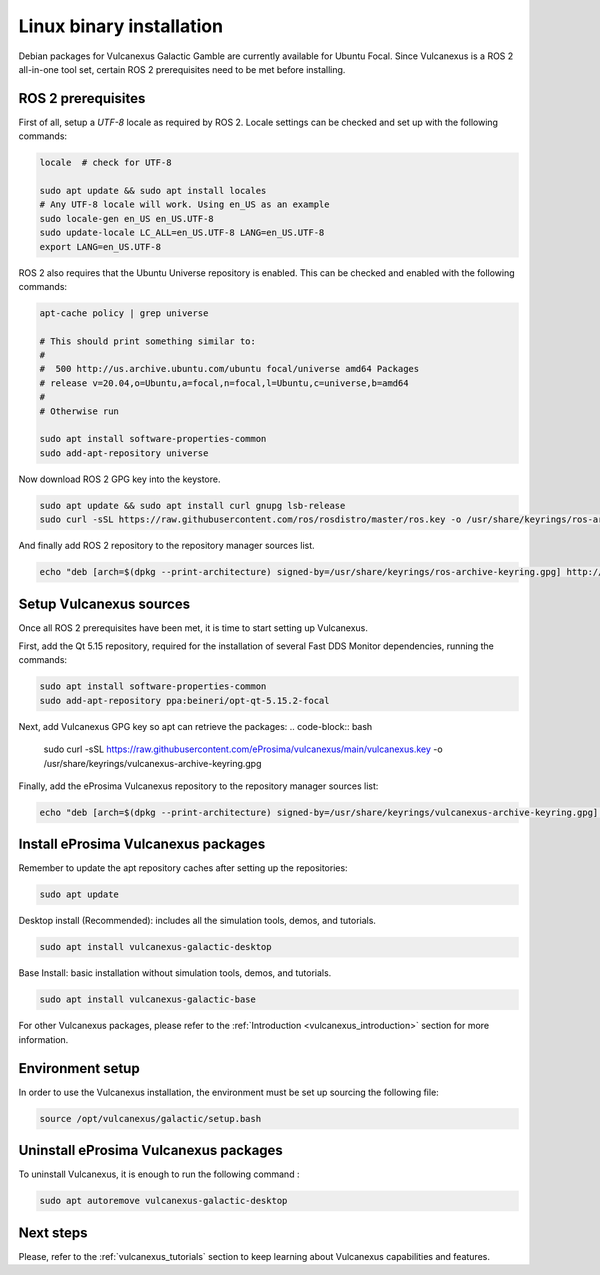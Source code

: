 .. _linux_binary_installation:

Linux binary installation
=========================

Debian packages for Vulcanexus Galactic Gamble are currently available for Ubuntu Focal.
Since Vulcanexus is a ROS 2 all-in-one tool set, certain ROS 2 prerequisites need to be met before installing.

ROS 2 prerequisites
-------------------

First of all, setup a `UTF-8` locale as required by ROS 2.
Locale settings can be checked and set up with the following commands:

.. code-block:: bash

    locale  # check for UTF-8

    sudo apt update && sudo apt install locales
    # Any UTF-8 locale will work. Using en_US as an example
    sudo locale-gen en_US en_US.UTF-8
    sudo update-locale LC_ALL=en_US.UTF-8 LANG=en_US.UTF-8
    export LANG=en_US.UTF-8

ROS 2 also requires that the Ubuntu Universe repository is enabled.
This can be checked and enabled with the following commands:

.. code-block:: bash

    apt-cache policy | grep universe

    # This should print something similar to:
    #
    #  500 http://us.archive.ubuntu.com/ubuntu focal/universe amd64 Packages
    # release v=20.04,o=Ubuntu,a=focal,n=focal,l=Ubuntu,c=universe,b=amd64
    #
    # Otherwise run

    sudo apt install software-properties-common
    sudo add-apt-repository universe

Now download ROS 2 GPG key into the keystore.

.. code-block:: bash

    sudo apt update && sudo apt install curl gnupg lsb-release
    sudo curl -sSL https://raw.githubusercontent.com/ros/rosdistro/master/ros.key -o /usr/share/keyrings/ros-archive-keyring.gpg

And finally add ROS 2 repository to the repository manager sources list.

.. code-block:: bash

    echo "deb [arch=$(dpkg --print-architecture) signed-by=/usr/share/keyrings/ros-archive-keyring.gpg] http://packages.ros.org/ros2/ubuntu $(source /etc/os-release && echo $UBUNTU_CODENAME) main" | sudo tee /etc/apt/sources.list.d/ros2.list > /dev/null

Setup Vulcanexus sources
------------------------

Once all ROS 2 prerequisites have been met, it is time to start setting up Vulcanexus.

First, add the Qt 5.15 repository, required for the installation of several Fast DDS Monitor dependencies, running the commands:

.. code-block:: bash

    sudo apt install software-properties-common
    sudo add-apt-repository ppa:beineri/opt-qt-5.15.2-focal

Next, add Vulcanexus GPG key so apt can retrieve the packages:
.. code-block:: bash

    sudo curl -sSL https://raw.githubusercontent.com/eProsima/vulcanexus/main/vulcanexus.key -o /usr/share/keyrings/vulcanexus-archive-keyring.gpg

Finally, add the eProsima Vulcanexus repository to the repository manager sources list:

.. code-block:: bash

    echo "deb [arch=$(dpkg --print-architecture) signed-by=/usr/share/keyrings/vulcanexus-archive-keyring.gpg] http://repo.vulcanexus.com/debian $(source /etc/os-release && echo $UBUNTU_CODENAME) main" | sudo tee /etc/apt/sources.list.d/vulcanexus.list > /dev/null

Install eProsima Vulcanexus packages
------------------------------------

Remember to update the apt repository caches after setting up the repositories:

.. code-block:: bash

    sudo apt update

Desktop install (Recommended): includes all the simulation tools, demos, and tutorials.

.. code-block:: bash

    sudo apt install vulcanexus-galactic-desktop

Base Install: basic installation without simulation tools, demos, and tutorials.

.. code-block:: bash

    sudo apt install vulcanexus-galactic-base

For other Vulcanexus packages, please refer to the :ref:`Introduction <vulcanexus_introduction>` section for more
information.

Environment setup
-----------------

In order to use the Vulcanexus installation, the environment must be set up sourcing the following file:

.. code-block:: bash

    source /opt/vulcanexus/galactic/setup.bash

Uninstall eProsima Vulcanexus packages
--------------------------------------

To uninstall Vulcanexus, it is enough to run the following command :

.. code-block:: bash

    sudo apt autoremove vulcanexus-galactic-desktop

Next steps
----------

Please, refer to the :ref:`vulcanexus_tutorials` section to keep learning about Vulcanexus capabilities and features.

